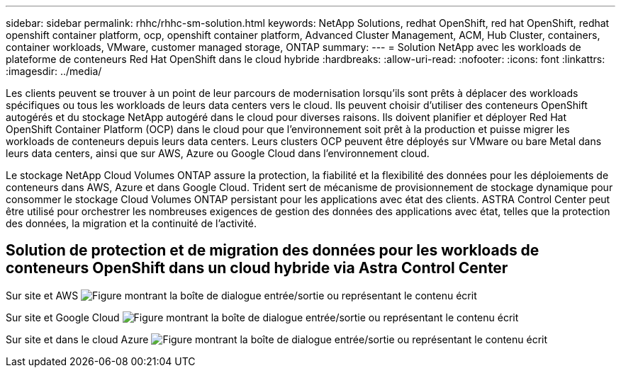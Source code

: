 ---
sidebar: sidebar 
permalink: rhhc/rhhc-sm-solution.html 
keywords: NetApp Solutions, redhat OpenShift, red hat OpenShift, redhat openshift container platform, ocp, openshift container platform, Advanced Cluster Management, ACM, Hub Cluster, containers, container workloads, VMware, customer managed storage, ONTAP 
summary:  
---
= Solution NetApp avec les workloads de plateforme de conteneurs Red Hat OpenShift dans le cloud hybride
:hardbreaks:
:allow-uri-read: 
:nofooter: 
:icons: font
:linkattrs: 
:imagesdir: ../media/


[role="lead"]
Les clients peuvent se trouver à un point de leur parcours de modernisation lorsqu'ils sont prêts à déplacer des workloads spécifiques ou tous les workloads de leurs data centers vers le cloud. Ils peuvent choisir d'utiliser des conteneurs OpenShift autogérés et du stockage NetApp autogéré dans le cloud pour diverses raisons. Ils doivent planifier et déployer Red Hat OpenShift Container Platform (OCP) dans le cloud pour que l'environnement soit prêt à la production et puisse migrer les workloads de conteneurs depuis leurs data centers. Leurs clusters OCP peuvent être déployés sur VMware ou bare Metal dans leurs data centers, ainsi que sur AWS, Azure ou Google Cloud dans l'environnement cloud.

Le stockage NetApp Cloud Volumes ONTAP assure la protection, la fiabilité et la flexibilité des données pour les déploiements de conteneurs dans AWS, Azure et dans Google Cloud. Trident sert de mécanisme de provisionnement de stockage dynamique pour consommer le stockage Cloud Volumes ONTAP persistant pour les applications avec état des clients. ASTRA Control Center peut être utilisé pour orchestrer les nombreuses exigences de gestion des données des applications avec état, telles que la protection des données, la migration et la continuité de l'activité.



== Solution de protection et de migration des données pour les workloads de conteneurs OpenShift dans un cloud hybride via Astra Control Center

Sur site et AWS image:rhhc-self-managed-aws.png["Figure montrant la boîte de dialogue entrée/sortie ou représentant le contenu écrit"]

Sur site et Google Cloud image:rhhc-self-managed-gcp.png["Figure montrant la boîte de dialogue entrée/sortie ou représentant le contenu écrit"]

Sur site et dans le cloud Azure image:rhhc-self-managed-azure.png["Figure montrant la boîte de dialogue entrée/sortie ou représentant le contenu écrit"]
